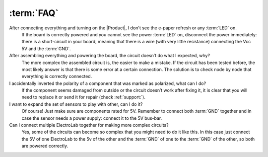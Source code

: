 :term:`FAQ`
=============================

After connecting everything and turning on the |Product|, I don't see the e-paper refresh or any :term:`LED` on.
    If the board is correctly powered and you cannot see the power :term:`LED` on, disconnect the power immediately: 
    there is a short-circuit in your board, meaning that there is a wire (with very little resistance) connecting the 
    Vcc 5V and the :term:`GND`.

After assembling everything and powering the board, the circuit doesn’t do what I expected, why?
    The more complex the assembled circuit is, the easier to make a mistake. If the circuit has 
    been tested before, the most likely answer is that there is some error at a certain connection. 
    The solution is to check node by node that everything is correctly connected.

I accidentally inverted the polarity of a component that was marked as polarized, what can I do?
    If the component seems damaged from outside or the circuit doesn’t work after fixing it, it 
    is clear that you will need to replace it or send it for repair (check :ref:`support:`).

I want to expand the set of sensors to play with other, can I do it?
    Of course! Just make sure are components rated for 5V. Remember to connect both :term:`GND` 
    together and in case the sensor needs a power supply: connect it to the 5V bus-bar.

Can I connect multiple ElectroLab together for making more complex circuits?
    Yes, some of the circuits can become so complex that you might need to do it like this. In 
    this case just connect the 5V of one ElectroLab to the 5v of the other and the :term:`GND` of one to 
    the :term:`GND` of the other, so both are powered correctly.